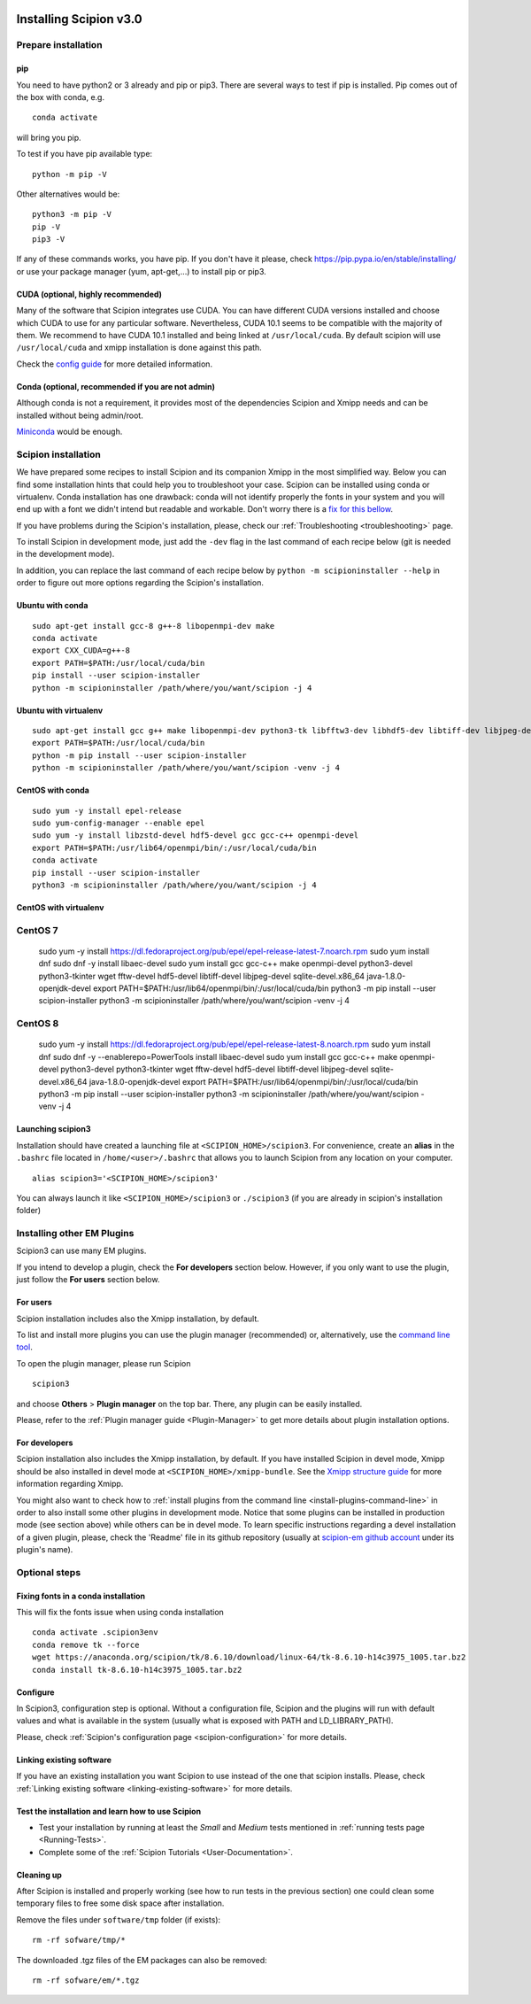 .. figure:: /docs/images/scipion_logo.gif
   :width: 250
   :alt: scipion logo

.. _how-to-install:

=======================
Installing Scipion v3.0
=======================

Prepare installation
====================

pip
---
You need to have python2 or 3 already and pip or pip3. There are several ways to test if pip
is installed. Pip comes out of the box with conda, e.g.

::

    conda activate

will bring you pip.

To test if you have pip available type:

::

    python -m pip -V

Other alternatives would be:

::

    python3 -m pip -V
    pip -V
    pip3 -V

If any of these commands works, you have pip. If you don't have it please, check
https://pip.pypa.io/en/stable/installing/ or use your package manager (yum, apt-get,...)
to install pip or pip3.

CUDA (optional, highly recommended)
------------------------------------
Many of the software that Scipion integrates use CUDA. You can have different CUDA versions
installed and choose which CUDA to use for any particular software. Nevertheless, CUDA 10.1
seems to be compatible with the majority of them. We recommend to have CUDA 10.1 installed
and being linked at ``/usr/local/cuda``.  By default scipion will use ``/usr/local/cuda`` and xmipp
installation is done against this path.

Check the `config guide <scipion-configuration#gpu-variables>`_ for more detailed information.

Conda (optional, recommended if you are not admin)
--------------------------------------------------
Although conda is not a requirement, it provides most of the dependencies Scipion and Xmipp
needs and can be installed without being admin/root.

`Miniconda <https://docs.conda.io/en/latest/miniconda.html#linux-installers>`__ would be enough.

Scipion installation
====================
We have prepared some recipes to install Scipion and its companion Xmipp in the most simplified way.
Below you can find some installation hints that could help you to troubleshoot your case. Scipion
can be installed using conda or virtualenv. Conda installation has one drawback: conda will not identify
properly the fonts in your system and you will end up with a font we didn't intend but readable and
workable. Don't worry there is a `fix for this bellow <install-from-sources#fixing-fonts-in-a-conda-installation>`_.

If you have problems during the Scipion's installation, please, check our
:ref:`Troubleshooting <troubleshooting>` page.

To install Scipion in development mode, just add the ``-dev`` flag in the last command of each recipe below
(git is needed in the development mode).

In addition, you can replace the last command of each recipe below by
``python -m scipioninstaller --help`` in order to figure out more options regarding the Scipion's installation.

Ubuntu with conda
-----------------

::

    sudo apt-get install gcc-8 g++-8 libopenmpi-dev make
    conda activate
    export CXX_CUDA=g++-8
    export PATH=$PATH:/usr/local/cuda/bin
    pip install --user scipion-installer
    python -m scipioninstaller /path/where/you/want/scipion -j 4

Ubuntu with virtualenv
----------------------

::

    sudo apt-get install gcc g++ make libopenmpi-dev python3-tk libfftw3-dev libhdf5-dev libtiff-dev libjpeg-dev libsqlite3-dev openjdk-8-jdk
    export PATH=$PATH:/usr/local/cuda/bin
    python -m pip install --user scipion-installer
    python -m scipioninstaller /path/where/you/want/scipion -venv -j 4

CentOS with conda
-----------------

::

    sudo yum -y install epel-release
    sudo yum-config-manager --enable epel
    sudo yum -y install libzstd-devel hdf5-devel gcc gcc-c++ openmpi-devel
    export PATH=$PATH:/usr/lib64/openmpi/bin/:/usr/local/cuda/bin
    conda activate
    pip install --user scipion-installer
    python3 -m scipioninstaller /path/where/you/want/scipion -j 4

CentOS with virtualenv
----------------------

::

CentOS 7
========
    sudo yum -y install https://dl.fedoraproject.org/pub/epel/epel-release-latest-7.noarch.rpm
    sudo yum install dnf
    sudo dnf -y install libaec-devel
    sudo yum install gcc gcc-c++ make openmpi-devel python3-devel python3-tkinter wget fftw-devel hdf5-devel libtiff-devel libjpeg-devel sqlite-devel.x86_64 java-1.8.0-openjdk-devel
    export PATH=$PATH:/usr/lib64/openmpi/bin/:/usr/local/cuda/bin
    python3 -m pip install --user scipion-installer
    python3 -m scipioninstaller /path/where/you/want/scipion -venv -j 4

CentOS 8
========
    sudo yum -y install https://dl.fedoraproject.org/pub/epel/epel-release-latest-8.noarch.rpm
    sudo yum install dnf
    sudo dnf -y --enablerepo=PowerTools install libaec-devel
    sudo yum install gcc gcc-c++ make openmpi-devel python3-devel python3-tkinter wget fftw-devel hdf5-devel libtiff-devel libjpeg-devel sqlite-devel.x86_64 java-1.8.0-openjdk-devel
    export PATH=$PATH:/usr/lib64/openmpi/bin/:/usr/local/cuda/bin
    python3 -m pip install --user scipion-installer
    python3 -m scipioninstaller /path/where/you/want/scipion -venv -j 4


Launching scipion3
------------------
Installation should have created a launching file at ``<SCIPION_HOME>/scipion3``.
For convenience, create an **alias** in the ``.bashrc`` file located
in ``/home/<user>/.bashrc`` that allows you to launch Scipion from any
location on your computer.

::

   alias scipion3='<SCIPION_HOME>/scipion3'

You can always launch it like ``<SCIPION_HOME>/scipion3`` or ``./scipion3`` (if you are already in
scipion's installation folder)

Installing other EM Plugins
===========================
Scipion3 can use many EM plugins.

If you intend to develop a plugin, check the
**For developers** section below. However, if you only want to use the
plugin, just follow the **For users** section below.

For users
---------
Scipion installation includes also the Xmipp installation, by default.

To list and install more plugins you can use the plugin manager
(recommended) or, alternatively, use the `command line tool <install-plugins-command-line>`_.

To open the plugin manager, please run Scipion

::

    scipion3

and choose **Others** > **Plugin manager** on the top bar. There, any plugin can be
easily installed.

Please, refer to the :ref:`Plugin manager guide <Plugin-Manager>` to get
more details about plugin installation options.

For developers
--------------
Scipion installation also includes the Xmipp installation, by default. If you have installed Scipion in devel mode,
Xmipp should be also installed in devel mode at ``<SCIPION_HOME>/xmipp-bundle``.
See the `Xmipp structure guide <https://github.com/I2PC/xmipp/wiki/Xmipp-structure>`_ for more information regarding Xmipp.

You might also want to check how to :ref:`install plugins from the command line <install-plugins-command-line>`
in order to also install some other plugins in development mode.
Notice that some plugins can be installed in production mode (see section above) while others can be in devel mode.
To learn specific instructions regarding a devel installation of a given plugin, please, check the 'Readme' file in
its github repository (usually at `scipion-em github account <https://github.com/scipion-em>`_ under its plugin's name).

Optional steps
==============

Fixing fonts in a conda installation
------------------------------------
This will fix the fonts issue when using conda installation

::

    conda activate .scipion3env
    conda remove tk --force
    wget https://anaconda.org/scipion/tk/8.6.10/download/linux-64/tk-8.6.10-h14c3975_1005.tar.bz2
    conda install tk-8.6.10-h14c3975_1005.tar.bz2

Configure
---------
In Scipion3, configuration step is optional. Without a configuration file, Scipion and the plugins
will run with default values and what is available in the system (usually what is exposed with PATH
and LD_LIBRARY_PATH).

Please, check :ref:`Scipion's configuration page <scipion-configuration>` for more details.

Linking existing software
-------------------------
If you have an existing installation you want Scipion to use instead of the one that scipion installs.
Please, check :ref:`Linking existing software <linking-existing-software>` for more details.

Test the installation and learn how to use Scipion
--------------------------------------------------
-  Test your installation by running at least the *Small* and *Medium*
   tests mentioned in :ref:`running tests page <Running-Tests>`.
-  Complete some of the :ref:`Scipion Tutorials <User-Documentation>`.

Cleaning up
-----------
After Scipion is installed and properly working (see how to run tests in
the previous section) one could clean some temporary files to free some disk
space after installation.

Remove the files under ``software/tmp`` folder (if exists):

::

    rm -rf sofware/tmp/*

The downloaded .tgz files of the EM packages can also be removed:

::

    rm -rf sofware/em/*.tgz
